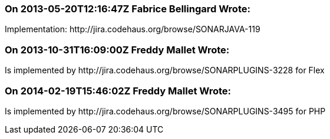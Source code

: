 === On 2013-05-20T12:16:47Z Fabrice Bellingard Wrote:
Implementation: \http://jira.codehaus.org/browse/SONARJAVA-119

=== On 2013-10-31T16:09:00Z Freddy Mallet Wrote:
Is implemented by \http://jira.codehaus.org/browse/SONARPLUGINS-3228 for Flex

=== On 2014-02-19T15:46:02Z Freddy Mallet Wrote:
Is implemented by \http://jira.codehaus.org/browse/SONARPLUGINS-3495 for PHP

